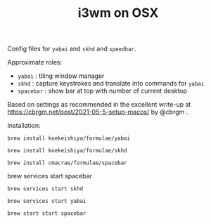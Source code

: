#+TITLE: i3wm on OSX

Config files for ~yabai~ and ~skhd~ and ~speedbar~.

Approximate roles:

- ~yabai~ : tiling window manager
- ~skhd~ : capture keystrokes and translate into commands for ~yabai~
- ~spacebar~ : show bar at top with number of current desktop

Based on settings as recommended in the excellent write-up at
https://cbrgm.net/post/2021-05-5-setup-macos/ by @cbrgm .

Installation:

~brew install koekeishiya/formulae/yabai~

~brew install koekeishiya/formulae/skhd~

~brew install cmacrae/formulae/spacebar~

brew services start spacebar

~brew services start skhd~

~brew services start yabai~

~brew start start spacebar~


